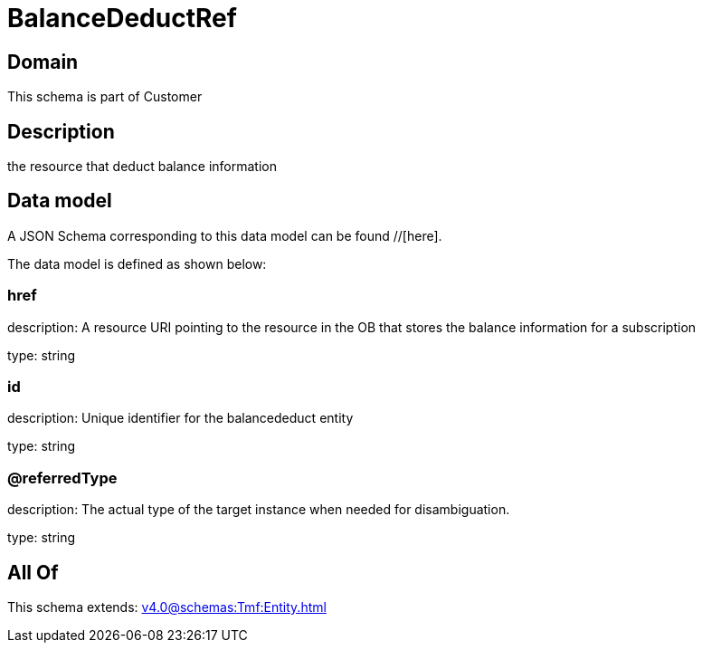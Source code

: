 = BalanceDeductRef

[#domain]
== Domain

This schema is part of Customer

[#description]
== Description
the resource that deduct balance information


[#data_model]
== Data model

A JSON Schema corresponding to this data model can be found //[here].

The data model is defined as shown below:


=== href
description: A resource URI pointing to the resource in the OB that stores the balance information for a subscription

type: string


=== id
description: Unique identifier for the balancededuct entity

type: string


=== @referredType
description: The actual type of the target instance when needed for disambiguation.

type: string


[#all_of]
== All Of

This schema extends: xref:v4.0@schemas:Tmf:Entity.adoc[]
